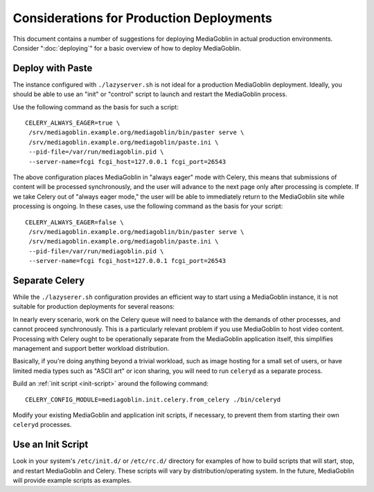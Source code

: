 =========================================
Considerations for Production Deployments
=========================================

This document contains a number of suggestions for deploying
MediaGoblin in actual production environments. Consider
":doc:`deploying`" for a basic overview of how to deploy MediaGoblin.

Deploy with Paste
-----------------

The instance configured with ``./lazyserver.sh`` is not ideal for a
production MediaGoblin deployment. Ideally, you should be able to use
an "init" or "control" script to launch and restart the MediaGoblin
process.

Use the following command as the basis for such a script: ::

    CELERY_ALWAYS_EAGER=true \
     /srv/mediagoblin.example.org/mediagoblin/bin/paster serve \
     /srv/mediagoblin.example.org/mediagoblin/paste.ini \
     --pid-file=/var/run/mediagoblin.pid \
     --server-name=fcgi fcgi_host=127.0.0.1 fcgi_port=26543

The above configuration places MediaGoblin in "always eager" mode
with Celery, this means that submissions of content will be processed
synchronously, and the user will advance to the next page only after
processing is complete. If we take Celery out of "always eager mode,"
the user will be able to immediately return to the MediaGoblin site
while processing is ongoing. In these cases, use the following command
as the basis for your script: ::

    CELERY_ALWAYS_EAGER=false \
     /srv/mediagoblin.example.org/mediagoblin/bin/paster serve \
     /srv/mediagoblin.example.org/mediagoblin/paste.ini \
     --pid-file=/var/run/mediagoblin.pid \
     --server-name=fcgi fcgi_host=127.0.0.1 fcgi_port=26543

Separate Celery
---------------

While the ``./lazyserer.sh`` configuration provides an efficient way to
start using a MediaGoblin instance, it is not suitable for production
deployments for several reasons:

In nearly every scenario, work on the Celery queue will need to
balance with the demands of other processes, and cannot proceed
synchronously. This is a particularly relevant problem if you use
MediaGoblin to host video content. Processing with Celery ought to be
operationally separate from the MediaGoblin application itself, this
simplifies management and support better workload distribution.

Basically, if you're doing anything beyond a trivial workload, such as
image hosting for a small set of users, or have limited media types
such as "ASCII art" or icon sharing, you will need to run ``celeryd``
as a separate process.

Build an :ref:`init script <init-script>` around the following
command::

    CELERY_CONFIG_MODULE=mediagoblin.init.celery.from_celery ./bin/celeryd

Modify your existing MediaGoblin and application init scripts, if
necessary, to prevent them from starting their own ``celeryd``
processes.

.. _init-script:

Use an Init Script
------------------

Look in your system's ``/etc/init.d/`` or ``/etc/rc.d/`` directory for
examples of how to build scripts that will start, stop, and restart
MediaGoblin and Celery. These scripts will vary by
distribution/operating system. In the future, MediaGoblin will provide
example scripts as examples.

.. TODO insert init script here
.. TODO are additional concerns ?
   .. Other Concerns
   .. --------------
